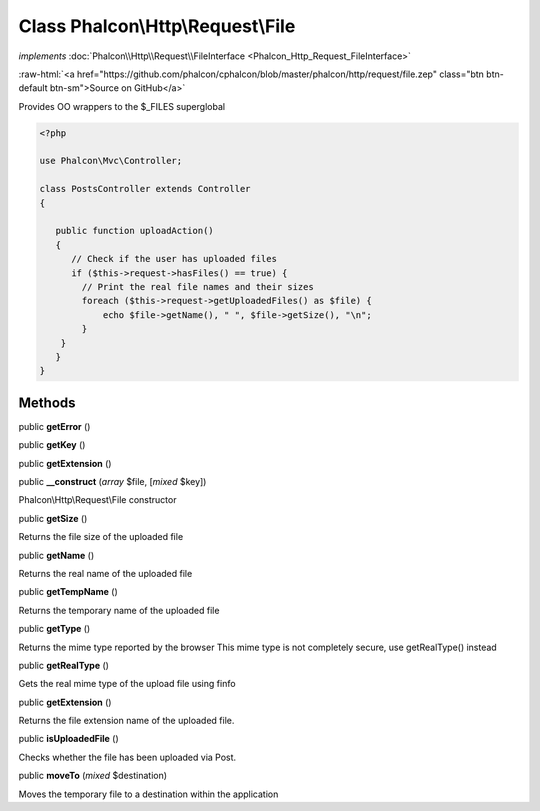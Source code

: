 Class **Phalcon\\Http\\Request\\File**
======================================

*implements* :doc:`Phalcon\\Http\\Request\\FileInterface <Phalcon_Http_Request_FileInterface>`

.. role:: raw-html(raw)
   :format: html

:raw-html:`<a href="https://github.com/phalcon/cphalcon/blob/master/phalcon/http/request/file.zep" class="btn btn-default btn-sm">Source on GitHub</a>`

Provides OO wrappers to the $_FILES superglobal  

.. code-block:: php

    <?php

    use Phalcon\Mvc\Controller;
    
    class PostsController extends Controller
    {
    
       public function uploadAction()
       {
          // Check if the user has uploaded files
          if ($this->request->hasFiles() == true) {
            // Print the real file names and their sizes
            foreach ($this->request->getUploadedFiles() as $file) {
                echo $file->getName(), " ", $file->getSize(), "\n";
            }
        }
       }
    }



Methods
-------

public  **getError** ()





public  **getKey** ()





public  **getExtension** ()





public  **__construct** (*array* $file, [*mixed* $key])

Phalcon\\Http\\Request\\File constructor



public  **getSize** ()

Returns the file size of the uploaded file



public  **getName** ()

Returns the real name of the uploaded file



public  **getTempName** ()

Returns the temporary name of the uploaded file



public  **getType** ()

Returns the mime type reported by the browser This mime type is not completely secure, use getRealType() instead



public  **getRealType** ()

Gets the real mime type of the upload file using finfo


public  **getExtension** ()

Returns the file extension name of the uploaded file.


public  **isUploadedFile** ()

Checks whether the file has been uploaded via Post.



public  **moveTo** (*mixed* $destination)

Moves the temporary file to a destination within the application



